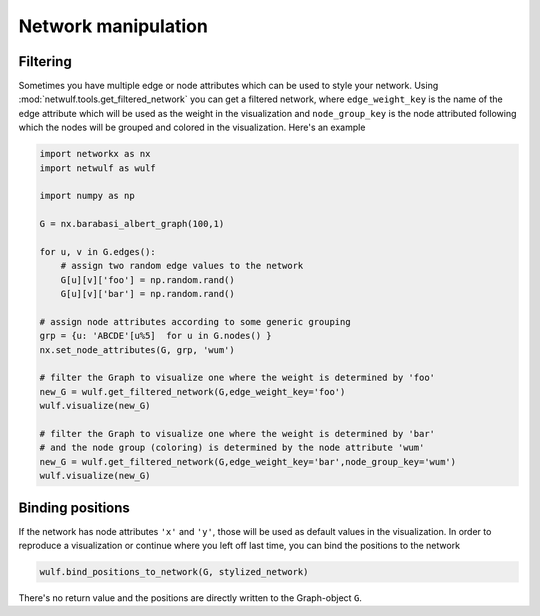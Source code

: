 Network manipulation
--------------------

Filtering
~~~~~~~~~

Sometimes you have multiple edge or node attributes which can be
used to style your network. Using :mod:`netwulf.tools.get_filtered_network`
you can get a filtered network, where ``edge_weight_key`` is the name
of the edge attribute which will be used as the weight in the visualization
and ``node_group_key`` is the node attributed following which the nodes
will be grouped and colored in the visualization. Here's an example

.. code:: python

    import networkx as nx
    import netwulf as wulf

    import numpy as np

    G = nx.barabasi_albert_graph(100,1)

    for u, v in G.edges():
        # assign two random edge values to the network
        G[u][v]['foo'] = np.random.rand()
        G[u][v]['bar'] = np.random.rand()

    # assign node attributes according to some generic grouping 
    grp = {u: 'ABCDE'[u%5]  for u in G.nodes() }
    nx.set_node_attributes(G, grp, 'wum')

    # filter the Graph to visualize one where the weight is determined by 'foo'
    new_G = wulf.get_filtered_network(G,edge_weight_key='foo')
    wulf.visualize(new_G)

    # filter the Graph to visualize one where the weight is determined by 'bar'
    # and the node group (coloring) is determined by the node attribute 'wum'
    new_G = wulf.get_filtered_network(G,edge_weight_key='bar',node_group_key='wum')
    wulf.visualize(new_G)

Binding positions
~~~~~~~~~~~~~~~~~

If the network has node attributes ``'x'`` and ``'y'``, those will be used as default
values in the visualization. In order to reproduce a visualization or continue
where you left off last time, you can bind the positions to the network

.. code:: python

    wulf.bind_positions_to_network(G, stylized_network)

There's no return value and the positions are directly written to the Graph-object ``G``.


